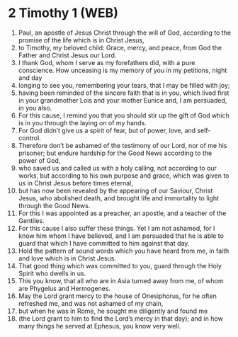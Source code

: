 * 2 Timothy 1 (WEB)
:PROPERTIES:
:ID: WEB/55-2TI01
:END:

1. Paul, an apostle of Jesus Christ through the will of God, according to the promise of the life which is in Christ Jesus,
2. to Timothy, my beloved child: Grace, mercy, and peace, from God the Father and Christ Jesus our Lord.
3. I thank God, whom I serve as my forefathers did, with a pure conscience. How unceasing is my memory of you in my petitions, night and day
4. longing to see you, remembering your tears, that I may be filled with joy;
5. having been reminded of the sincere faith that is in you, which lived first in your grandmother Lois and your mother Eunice and, I am persuaded, in you also.
6. For this cause, I remind you that you should stir up the gift of God which is in you through the laying on of my hands.
7. For God didn’t give us a spirit of fear, but of power, love, and self-control.
8. Therefore don’t be ashamed of the testimony of our Lord, nor of me his prisoner; but endure hardship for the Good News according to the power of God,
9. who saved us and called us with a holy calling, not according to our works, but according to his own purpose and grace, which was given to us in Christ Jesus before times eternal,
10. but has now been revealed by the appearing of our Saviour, Christ Jesus, who abolished death, and brought life and immortality to light through the Good News.
11. For this I was appointed as a preacher, an apostle, and a teacher of the Gentiles.
12. For this cause I also suffer these things. Yet I am not ashamed, for I know him whom I have believed, and I am persuaded that he is able to guard that which I have committed to him against that day.
13. Hold the pattern of sound words which you have heard from me, in faith and love which is in Christ Jesus.
14. That good thing which was committed to you, guard through the Holy Spirit who dwells in us.
15. This you know, that all who are in Asia turned away from me, of whom are Phygelus and Hermogenes.
16. May the Lord grant mercy to the house of Onesiphorus, for he often refreshed me, and was not ashamed of my chain,
17. but when he was in Rome, he sought me diligently and found me
18. (the Lord grant to him to find the Lord’s mercy in that day); and in how many things he served at Ephesus, you know very well.
